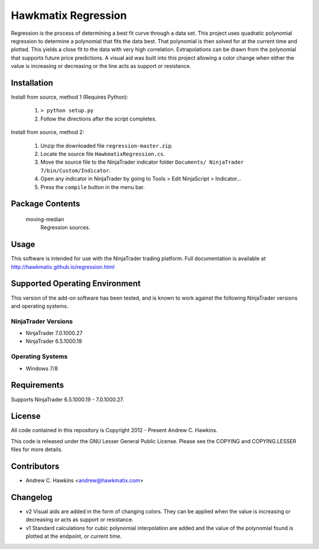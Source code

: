 Hawkmatix Regression
====================

Regression is the process of determining a best fit curve through a data set.
This project uses quadratic polynomial regression to determine a polynomial
that fits the data best. That polynomial is then solved for at the current time
and plotted. This yields a close fit to the data with very high correlation.
Extrapolations can be drawn from the polynomial that supports future price
predictions. A visual aid was built into this project allowing a color change
when either the value is increasing or decreasing or the line acts as support
or resistance.

Installation
------------

Install from source, method 1 (Requires Python):

    1. ``> python setup.py``
    2. Follow the directions after the script completes.

Install from source, method 2:

    1. Unzip the downloaded file ``regression-master.zip``.
    2. Locate the source file ``HawkmatixRegression.cs``.
    3. Move the source file to the NinjaTrader indicator folder ``Documents/
       NinjaTrader 7/bin/Custom/Indicator``.
    4. Open any indicator in NinjaTrader by going to Tools > Edit NinjaScript
       > Indicator...
    5. Press the ``compile`` button in the menu bar.

Package Contents
----------------

    moving-median
        Regression sources.

Usage
-----

This software is intended for use with the NinjaTrader trading platform.
Full documentation is available at
http://hawkmatix.github.io/regression.html

Supported Operating Environment
-------------------------------

This version of the add-on software has been tested, and is known to work
against the following NinjaTrader versions and operating systems.

NinjaTrader Versions
~~~~~~~~~~~~~~~~~~~~

* NinjaTrader 7.0.1000.27
* NinjaTrader 6.5.1000.19

Operating Systems
~~~~~~~~~~~~~~~~~

* Windows 7/8

Requirements
------------

Supports NinjaTrader 6.5.1000.19 - 7.0.1000.27.

License
-------

All code contained in this repository is Copyright 2012 - Present Andrew C.
Hawkins.

This code is released under the GNU Lesser General Public License. Please see
the COPYING and COPYING.LESSER files for more details.

Contributors
------------

* Andrew C. Hawkins <andrew@hawkmatix.com>

Changelog
---------

* v2 Visual aids are added in the form of changing colors. They can be applied
  when the value is increasing or decreasing or acts as support or resistance.

* v1 Standard calculations for cubic polynomial interpolation are added and the
  value of the polynomial found is plotted at the endpoint, or current time.
